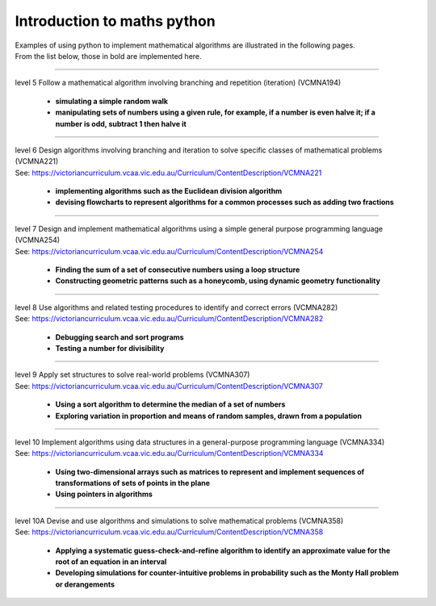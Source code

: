 =============================
Introduction to maths python
=============================


| Examples of using python to implement mathematical algorithms are illustrated in the following pages.
| From the list below, those in bold are implemented here.

----

| level 5 Follow a mathematical algorithm involving branching and repetition (iteration) (VCMNA194)

	* **simulating a simple random walk**
	* **manipulating sets of numbers using a given rule, for example, if a number is even halve it; if a number is odd, subtract 1 then halve it**

----

| level 6 Design algorithms involving branching and iteration to solve specific classes of mathematical problems (VCMNA221)
| See: https://victoriancurriculum.vcaa.vic.edu.au/Curriculum/ContentDescription/VCMNA221

	* **implementing algorithms such as the Euclidean division algorithm**
	* **devising flowcharts to represent algorithms for a common processes such as adding two fractions**

----

| level 7 Design and implement mathematical algorithms using a simple general purpose programming language (VCMNA254)
| See: https://victoriancurriculum.vcaa.vic.edu.au/Curriculum/ContentDescription/VCMNA254


	* **Finding the sum of a set of consecutive numbers using a loop structure**
	* **Constructing geometric patterns such as a honeycomb, using dynamic geometry functionality**

----

| level 8 Use algorithms and related testing procedures to identify and correct errors (VCMNA282)
| See: https://victoriancurriculum.vcaa.vic.edu.au/Curriculum/ContentDescription/VCMNA282

	* **Debugging search and sort programs**
	* **Testing a number for divisibility**

----

| level 9 Apply set structures to solve real-world problems (VCMNA307)
| See: https://victoriancurriculum.vcaa.vic.edu.au/Curriculum/ContentDescription/VCMNA307

	* **Using a sort algorithm to determine the median of a set of numbers**
	* **Exploring variation in proportion and means of random samples, drawn from a population**

----

| level 10 Implement algorithms using data structures in a general-purpose programming language (VCMNA334) 
| See: https://victoriancurriculum.vcaa.vic.edu.au/Curriculum/ContentDescription/VCMNA334

	* **Using two-dimensional arrays such as matrices to represent and implement sequences of transformations of sets of points in the plane**
	* **Using pointers in algorithms**

----

| level 10A Devise and use algorithms and simulations to solve mathematical problems (VCMNA358)
| See: https://victoriancurriculum.vcaa.vic.edu.au/Curriculum/ContentDescription/VCMNA358

	* **Applying a systematic guess-check-and-refine algorithm to identify an approximate value for the root of an equation in an interval**
	* **Developing simulations for counter-intuitive problems in probability such as the Monty Hall problem or derangements**


